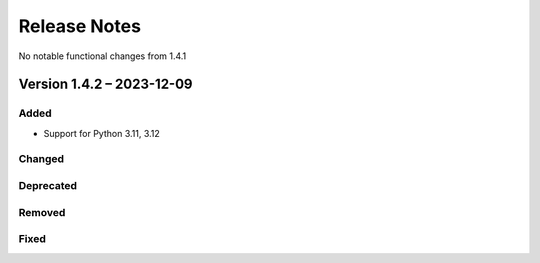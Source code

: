 =============
Release Notes
=============

No notable functional changes from 1.4.1

--------------------------
Version 1.4.2 – 2023-12-09
--------------------------

Added
=====

- Support for Python 3.11, 3.12

Changed
=======

Deprecated
==========

Removed
=======

Fixed
=====